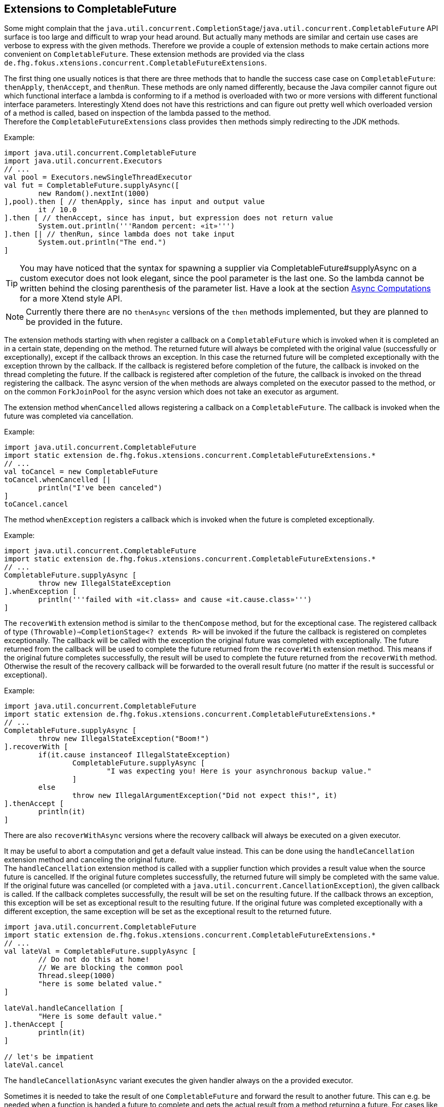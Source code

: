 
== Extensions to CompletableFuture

Some might complain that the `java.util.concurrent.CompletionStage`/`java.util.concurrent.CompletableFuture`
API surface is too large and difficult to wrap your head around. But actually many methods are similar and certain
use cases are verbose to express with the given methods. Therefore we provide a couple of extension methods to
make certain actions more convenient on `CompletableFuture`. These extension methods are provided via the class
`de.fhg.fokus.xtensions.concurrent.CompletableFutureExtensions`.


The first thing one usually notices is that there are three methods that to handle the success case case 
on `CompletableFuture`: `thenApply`, `thenAccept`, and `thenRun`. These methods are only named 
differently, because the Java compiler cannot figure out which functional interface a lambda is conforming
to if a method is overloaded with two or more versions with different functional interface parameters.
Interestingly Xtend does not have this restrictions and can figure out pretty well which overloaded version
of a method is called, based on inspection of the lambda passed to the method. +
Therefore the `CompletableFutureExtensions` class provides `then` methods simply redirecting to the
JDK methods. 

Example:

[source,xtend]
----
import java.util.concurrent.CompletableFuture
import java.util.concurrent.Executors
// ...
val pool = Executors.newSingleThreadExecutor
val fut = CompletableFuture.supplyAsync([
	new Random().nextInt(1000)
],pool).then [ // thenApply, since has input and output value
	it / 10.0
].then [ // thenAccept, since has input, but expression does not return value
	System.out.println('''Random percent: «it»''')
].then [| // thenRun, since lambda does not take input
	System.out.println("The end.")
]
----

TIP: You may have noticed that the syntax for spawning a supplier via CompletableFuture#supplyAsync on a 
custom executor does not look elegant, since the pool parameter is the last one. So the lambda cannot be 
written behind the closing parenthesis of the parameter list. Have a look at the section <<14_async_computations.adoc#,Async Computations>> 
for a more Xtend style API.

NOTE: Currently there there are no `thenAsync` versions of the `then` methods implemented, but they are 
planned to be provided in the future.


The extension methods starting with `when` register a callback on a `CompletableFuture` which is invoked
when it is completed an in a certain state, depending on the method. The returned future will always be completed
with the original value (successfully or exceptionally), except if the callback throws an exception. In this case
the returned future will be completed exceptionally with the exception thrown by the callback. If the callback
is registered before completion of the future, the callback is invoked on the thread completing the future. If
the callback is registered after completion of the future, the callback is invoked on the thread registering 
the callback. The async version of the `when` methods are always completed on the executor passed to the
method, or on the common `ForkJoinPool` for the async version which does not take an executor as argument.

The extension method `whenCancelled` allows registering a callback on a `CompletableFuture`. The callback is 
invoked when the future was completed via cancellation.

Example:

[source,xtend]
----
import java.util.concurrent.CompletableFuture
import static extension de.fhg.fokus.xtensions.concurrent.CompletableFutureExtensions.*
// ...
val toCancel = new CompletableFuture
toCancel.whenCancelled [|
	println("I've been canceled")
]
toCancel.cancel
----

The method `whenException` registers a callback which is invoked when the future is completed exceptionally.


Example:

[source,xtend]
----
import java.util.concurrent.CompletableFuture
import static extension de.fhg.fokus.xtensions.concurrent.CompletableFutureExtensions.*
// ...
CompletableFuture.supplyAsync [
	throw new IllegalStateException
].whenException [
	println('''failed with «it.class» and cause «it.cause.class»''')
]
----


The `recoverWith` extension method is similar to the `thenCompose` method, but for the exceptional case. 
The registered callback of type `(Throwable)=>CompletionStage<? extends R>` will be invoked if the future
the callback is registered on completes exceptionally. The callback will be called with the exception the
original future was completed with exceptionally. The future returned from the callback will be used to
complete the future returned from the `recoverWith` extension method. This means if the original future
completes successfully, the result will be used to complete the future returned from the `recoverWith`
method. Otherwise the result of the recovery callback will be forwarded to the overall result future
(no matter if the result is successful or exceptional).

Example:

[source,xtend]
----
import java.util.concurrent.CompletableFuture
import static extension de.fhg.fokus.xtensions.concurrent.CompletableFutureExtensions.*
// ...
CompletableFuture.supplyAsync [
	throw new IllegalStateException("Boom!")
].recoverWith [
	if(it.cause instanceof IllegalStateException)
		CompletableFuture.supplyAsync [
			"I was expecting you! Here is your asynchronous backup value."
		]
	else
		throw new IllegalArgumentException("Did not expect this!", it)
].thenAccept [
	println(it)
]
----

There are also `recoverWithAsync` versions where the recovery callback will always be executed on a given
executor.

It may be useful to abort a computation and get a default value instead. This can be done using the 
`handleCancellation` extension method and canceling the original future. +
The `handleCancellation` extension method is called with a supplier function which provides a result
value when the source future is cancelled. If the original future completes successfully, the returned 
future will simply be completed with the same value. If the original future was cancelled (or completed
with a `java.util.concurrent.CancellationException`), the given callback is called. If the callback
completes successfully, the result will be set on the resulting future. If the callback throws an exception,
this exception will be set as exceptional result to the resulting future. If the original future was completed 
exceptionally with a different exception, the same exception will be set as the exceptional result 
to the returned future.

[source,xtend]
----
import java.util.concurrent.CompletableFuture
import static extension de.fhg.fokus.xtensions.concurrent.CompletableFutureExtensions.*
// ...
val lateVal = CompletableFuture.supplyAsync [
	// Do not do this at home!
	// We are blocking the common pool
	Thread.sleep(1000)
	"here is some belated value."
]

lateVal.handleCancellation [
	"Here is some default value."
].thenAccept [
	println(it)
]

// let's be impatient
lateVal.cancel
----

The `handleCancellationAsync` variant executes the given handler always on the a provided executor. 


Sometimes it is needed to take the result of one `CompletableFuture` and forward the result to another
future. This can e.g. be needed when a function is handed a future to complete and gets the actual result
from a method returning a future. For cases like this the `forwardTo` extension method can be used.

Example:

[source,xtend]
----
import java.util.concurrent.CompletableFuture
import static extension de.fhg.fokus.xtensions.concurrent.CompletableFutureExtensions.*
// ...
def void completeWithResult(CompletableFuture<String> res, boolean heavy) {
	if(heavy){
		doSomeHeavyWork().forwardTo(res)
	} else {
		res.complete("Some light work")
	}
}

def CompletableFuture<String> doSomeHeavyWork() {
	CompletableFuture.supplyAsync [
		"Did some heavy lifting"
	]
}
----


When returning a `CompletableFuture` from a method it may make sense to not return the future itself,
but a copy, which will be completed 


When returning a `CompletableFuture` from a method which is decoupled from one ore more internal 
futures (e.g using the `copy` or `forwardTo` extension method) it may still make sense to forward 
cancellation from the returned future to the futures used internally to abort sub-tasks.

Example:

[source,xtend]
----
import java.util.concurrent.CompletableFuture
import static extension de.fhg.fokus.xtensions.concurrent.CompletableFutureExtensions.*
// ...
def CompletableFuture<String> someCancellableComposition(Executor executor) {
	val result = new CompletableFuture<String>
	val CompletableFuture<String> firstStep = firstStep(executor)
	result.forwardCancellation(firstStep)
	firstStep.thenCompose [
		val secondStep = secondStep(executor,it)
		result.forwardCancellation(secondStep)
		secondStep
	].forwardTo(result)
	
	result
}

def CompletableFuture<String> firstStep(Executor executor) {
	val result = new CompletableFuture<String>
	executor.execute [|
		Thread.sleep(10) // evil!
		if(result.cancelled) {
			println("cancelled in first step")
		} else {
			result.complete("Some result")
		}
	]
	result
}

def CompletableFuture<String> secondStep(Executor executor, String input) {
	val result = new CompletableFuture<String>
	executor.execute [|
		if(result.cancelled) {
			println("cancelled in first step")
		} else {
			val output = input.toUpperCase
			result.complete(output)
		}
	]
	result
}
----
As you see in the example, the cancellation is forwarded to the two futures that are 
composed to calculate the overall result. Yet the returned future cannot be used to 
complete any internal future with a bogus result value.


The extension method `cancelOnTimeout` is canceling a given `CompletableFuture`
when a timeout occurs. Note that this method returns the same future that is passed in.
This method does not return a new future, consider the complex form of `orTimeout`
(see below) for this effect.

Example:


[source,xtend]
----
CompletableFuture.supplyAsync [
	Thread.sleep(100) // Never actually do this!
	"Wow, so late"
].cancelOnTimeout(50, TimeUnit.MILLISECONDS)
.whenCancelled[|
	println("Oh no! It took too long.")
]
----

Alternatively, a version of `cancelOnTimeout` is provided taking a `java.time.Duration` as parameter.


Sometimes blocking APIs have to be used, but a future based API should be provided to the user.
In this case it may be desirable that the user can cancel the future to interrupt the thread
performing a blocking operation. This is tricky when running the blocking operations 
using a thread pool, since the thread should only be interrupted as long as the operation
associated with the future is running. To support this use case the `whenCancelledInterrupt`
method is provided. 

Example:

[source,xtend]
----
val blockOpPool = Executors.newCachedThreadPool // pool for running blocking operations
/// ...
val sleepy = blockOpPool.asyncRun [ CompletableFuture<?> it | // <1>
	it.whenCancelledInterrupt [|
		try {
			Thread.sleep(100) // perform blocking operation
		} catch (InterruptedException e) {
			println("Hey, I was cancelled")
		}
	]
]
// ...
sleepy.cancel // may interrupt Thread.sleep
----
<1> Here an extension method described in <<14_async_computations.adoc#,Async Computations>> is used.


The following functions introduced in JDK 9 on `CompletableFuture` have been back-ported
in class `de.fhg.fokus.xtensions.concurrent.CompletableFutureExtensions` as extension methods:

* https://docs.oracle.com/javase/9/docs/api/java/util/concurrent/CompletableFuture.html#orTimeout-long-java.util.concurrent.TimeUnit-[CompletableFuture<T> orTimeout​(long timeout,TimeUnit unit)]
* https://docs.oracle.com/javase/9/docs/api/java/util/concurrent/CompletableFuture.html#copy--[CompletableFuture<T> copy​()]

Note, there is also a overloaded version of `orTimeout` which allows more fine grained options on the behavior of
this method. Here is an example for the configuration options:

[source,xtend]
----
val slowFut = CompletableFuture.supplyAsync [
	Thread.sleep(100) // Never actually do this!
	"Phew, so late"
]
val withTimeout = slowFut.orTimeout [
	backwardPropagateCancel = false // do not cancel slowFut if withTimeout is cancelled
	cancelOriginalOnTimeout = false // do not cancel slowFut on timeout
	exceptionProvider = [new TimeoutException] // exception used to complete withTimeout on timeout
	scheduler = new ScheduledThreadPoolExecutor(1) // scheduler used for timeout
	timeout = (50L -> TimeUnit.MILLISECONDS) // time after which withTimeout is completed exceptionally
	tryShutdownScheduler = true // if true tries to shutdown the given scheduler when slowFut completes
]
----


[TIP]
====
Related JavaDocs:

* https://javadoc.io/page/com.github.fraunhoferfokus.xtensions/de.fhg.fokus.xtensions/latest/de/fhg/fokus/xtensions/concurrent/CompletableFutureExtensions.html[CompletableFutureExtensions]
====